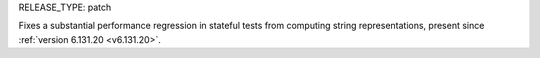 RELEASE_TYPE: patch

Fixes a substantial performance regression in stateful tests from computing string representations, present since :ref:`version 6.131.20 <v6.131.20>`.
